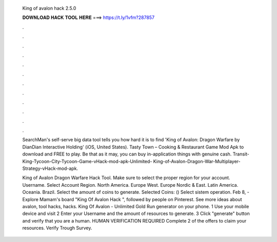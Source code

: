   King of avalon hack 2.5.0
  
  
  
  𝐃𝐎𝐖𝐍𝐋𝐎𝐀𝐃 𝐇𝐀𝐂𝐊 𝐓𝐎𝐎𝐋 𝐇𝐄𝐑𝐄 ===> https://t.ly/1vfm?287857
  
  
  
  .
  
  
  
  .
  
  
  
  .
  
  
  
  .
  
  
  
  .
  
  
  
  .
  
  
  
  .
  
  
  
  .
  
  
  
  .
  
  
  
  .
  
  
  
  .
  
  
  
  .
  
  SearchMan's self-serve big data tool tells you how hard it is to find 'King of Avalon: Dragon Warfare by DianDian Interactive Holding' (iOS, United States). Tasty Town – Cooking & Restaurant Game Mod Apk to download and FREE to play. Be that as it may, you can buy in-application things with genuine cash. Transit-King-Tycoon-City-Tycoon-Game-vHack-mod-apk-Unlimited- King-of-Avalon-Dragon-War-Multiplayer-Strategy-vHack-mod-apk.
  
  King of Avalon Dragon Warfare Hack Tool. Make sure to select the proper region for your account. Username. Select Account Region. North America. Europe West. Europe Nordic & East. Latin America. Oceania. Brazil. Select the amount of coins to generate. Selected Coins: () Select sistem operation. Feb 8, - Explore Mamam's board "King Of Avalon Hack ", followed by people on Pinterest. See more ideas about avalon, tool hacks, hacks. King Of Avalon - Unlimited Gold Run generator on your phone. 1 Use your mobile device and visit  2 Enter your Username and the amount of resources to generate. 3 Click "generate" button and verify that you are a human. HUMAN VERIFICATION REQUIRED Complete 2 of the offers to claim your resources. Verify Trough Survey.
